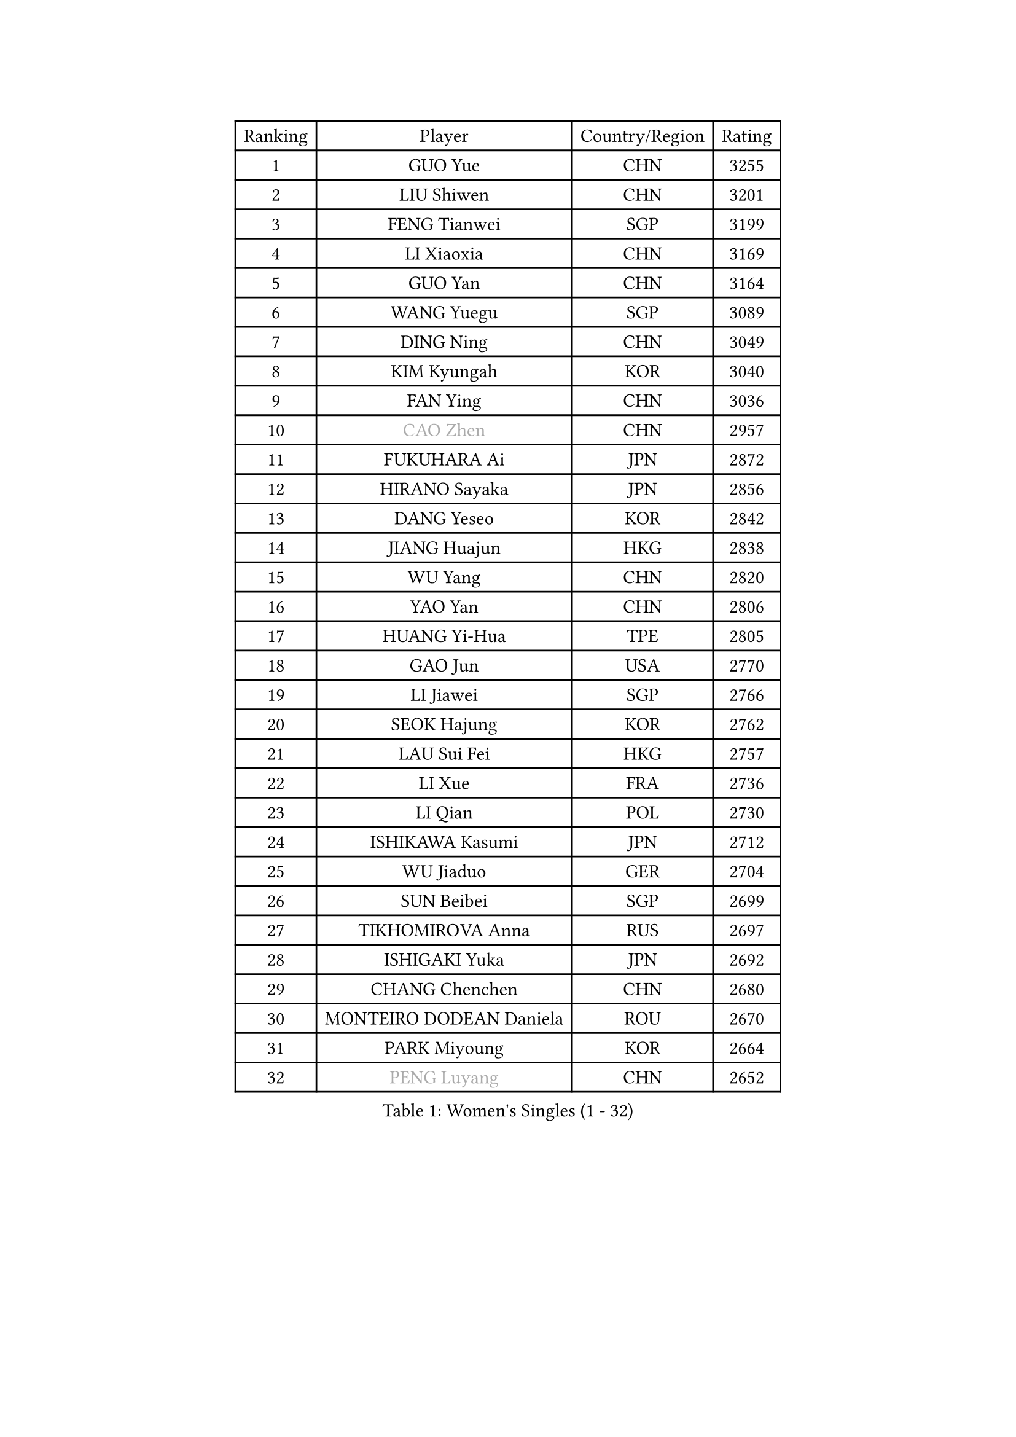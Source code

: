 
#set text(font: ("Courier New", "NSimSun"))
#figure(
  caption: "Women's Singles (1 - 32)",
    table(
      columns: 4,
      [Ranking], [Player], [Country/Region], [Rating],
      [1], [GUO Yue], [CHN], [3255],
      [2], [LIU Shiwen], [CHN], [3201],
      [3], [FENG Tianwei], [SGP], [3199],
      [4], [LI Xiaoxia], [CHN], [3169],
      [5], [GUO Yan], [CHN], [3164],
      [6], [WANG Yuegu], [SGP], [3089],
      [7], [DING Ning], [CHN], [3049],
      [8], [KIM Kyungah], [KOR], [3040],
      [9], [FAN Ying], [CHN], [3036],
      [10], [#text(gray, "CAO Zhen")], [CHN], [2957],
      [11], [FUKUHARA Ai], [JPN], [2872],
      [12], [HIRANO Sayaka], [JPN], [2856],
      [13], [DANG Yeseo], [KOR], [2842],
      [14], [JIANG Huajun], [HKG], [2838],
      [15], [WU Yang], [CHN], [2820],
      [16], [YAO Yan], [CHN], [2806],
      [17], [HUANG Yi-Hua], [TPE], [2805],
      [18], [GAO Jun], [USA], [2770],
      [19], [LI Jiawei], [SGP], [2766],
      [20], [SEOK Hajung], [KOR], [2762],
      [21], [LAU Sui Fei], [HKG], [2757],
      [22], [LI Xue], [FRA], [2736],
      [23], [LI Qian], [POL], [2730],
      [24], [ISHIKAWA Kasumi], [JPN], [2712],
      [25], [WU Jiaduo], [GER], [2704],
      [26], [SUN Beibei], [SGP], [2699],
      [27], [TIKHOMIROVA Anna], [RUS], [2697],
      [28], [ISHIGAKI Yuka], [JPN], [2692],
      [29], [CHANG Chenchen], [CHN], [2680],
      [30], [MONTEIRO DODEAN Daniela], [ROU], [2670],
      [31], [PARK Miyoung], [KOR], [2664],
      [32], [#text(gray, "PENG Luyang")], [CHN], [2652],
    )
  )#pagebreak()

#set text(font: ("Courier New", "NSimSun"))
#figure(
  caption: "Women's Singles (33 - 64)",
    table(
      columns: 4,
      [Ranking], [Player], [Country/Region], [Rating],
      [33], [LI Jiao], [NED], [2647],
      [34], [LIU Jia], [AUT], [2646],
      [35], [TOTH Krisztina], [HUN], [2646],
      [36], [HU Melek], [TUR], [2641],
      [37], [LIN Ling], [HKG], [2619],
      [38], [WANG Chen], [CHN], [2587],
      [39], [LI Jie], [NED], [2580],
      [40], [YU Mengyu], [SGP], [2575],
      [41], [LI Xiaodan], [CHN], [2575],
      [42], [YANG Ha Eun], [KOR], [2574],
      [43], [CHENG I-Ching], [TPE], [2567],
      [44], [WEN Jia], [CHN], [2563],
      [45], [KIM Jong], [PRK], [2557],
      [46], [RAO Jingwen], [CHN], [2556],
      [47], [WU Xue], [DOM], [2548],
      [48], [#text(gray, "TASEI Mikie")], [JPN], [2547],
      [49], [EKHOLM Matilda], [SWE], [2543],
      [50], [HAN Hye Song], [PRK], [2542],
      [51], [SCHALL Elke], [GER], [2540],
      [52], [ODOROVA Eva], [SVK], [2533],
      [53], [TIE Yana], [HKG], [2530],
      [54], [PASKAUSKIENE Ruta], [LTU], [2515],
      [55], [BAKULA Andrea], [CRO], [2515],
      [56], [LEE Eunhee], [KOR], [2514],
      [57], [STRBIKOVA Renata], [CZE], [2513],
      [58], [SAMARA Elizabeta], [ROU], [2512],
      [59], [SHEN Yanfei], [ESP], [2510],
      [60], [FEHER Gabriela], [SRB], [2506],
      [61], [LANG Kristin], [GER], [2501],
      [62], [NI Xia Lian], [LUX], [2491],
      [63], [PAVLOVICH Veronika], [BLR], [2483],
      [64], [ERDELJI Anamaria], [SRB], [2481],
    )
  )#pagebreak()

#set text(font: ("Courier New", "NSimSun"))
#figure(
  caption: "Women's Singles (65 - 96)",
    table(
      columns: 4,
      [Ranking], [Player], [Country/Region], [Rating],
      [65], [FUKUOKA Haruna], [JPN], [2479],
      [66], [KOMWONG Nanthana], [THA], [2471],
      [67], [CHOI Moonyoung], [KOR], [2466],
      [68], [POTA Georgina], [HUN], [2466],
      [69], [MOON Hyunjung], [KOR], [2460],
      [70], [WANG Xuan], [CHN], [2458],
      [71], [PAVLOVICH Viktoria], [BLR], [2458],
      [72], [GRUNDISCH Carole], [FRA], [2453],
      [73], [PESOTSKA Margaryta], [UKR], [2451],
      [74], [SUH Hyo Won], [KOR], [2444],
      [75], [FUJII Hiroko], [JPN], [2442],
      [76], [VACENOVSKA Iveta], [CZE], [2422],
      [77], [ZHANG Rui], [HKG], [2419],
      [78], [RAMIREZ Sara], [ESP], [2410],
      [79], [FUJINUMA Ai], [JPN], [2410],
      [80], [SKOV Mie], [DEN], [2406],
      [81], [XIAN Yifang], [FRA], [2404],
      [82], [BOROS Tamara], [CRO], [2395],
      [83], [MUANGSUK Anisara], [THA], [2392],
      [84], [WAKAMIYA Misako], [JPN], [2391],
      [85], [BILENKO Tetyana], [UKR], [2379],
      [86], [DVORAK Galia], [ESP], [2377],
      [87], [LOVAS Petra], [HUN], [2370],
      [88], [JIA Jun], [CHN], [2369],
      [89], [BARTHEL Zhenqi], [GER], [2367],
      [90], [PARK Seonghye], [KOR], [2366],
      [91], [TAN Wenling], [ITA], [2365],
      [92], [HIURA Reiko], [JPN], [2362],
      [93], [GANINA Svetlana], [RUS], [2362],
      [94], [JEE Minhyung], [AUS], [2361],
      [95], [YANG Fen], [CGO], [2358],
      [96], [MORIZONO Misaki], [JPN], [2353],
    )
  )#pagebreak()

#set text(font: ("Courier New", "NSimSun"))
#figure(
  caption: "Women's Singles (97 - 128)",
    table(
      columns: 4,
      [Ranking], [Player], [Country/Region], [Rating],
      [97], [LI Qiangbing], [AUT], [2344],
      [98], [XU Jie], [POL], [2341],
      [99], [STEFANOVA Nikoleta], [ITA], [2340],
      [100], [KRAVCHENKO Marina], [ISR], [2336],
      [101], [YAMANASHI Yuri], [JPN], [2334],
      [102], [#text(gray, "TERUI Moemi")], [JPN], [2332],
      [103], [HE Sirin], [TUR], [2325],
      [104], [#text(gray, "JEON Hyekyung")], [KOR], [2324],
      [105], [NTOULAKI Ekaterina], [GRE], [2315],
      [106], [SHAN Xiaona], [GER], [2314],
      [107], [BEH Lee Wei], [MAS], [2309],
      [108], [#text(gray, "MOCROUSOV Elena")], [MDA], [2304],
      [109], [ZHU Fang], [ESP], [2300],
      [110], [KANG Misoon], [KOR], [2300],
      [111], [MOLNAR Cornelia], [CRO], [2295],
      [112], [BOLLMEIER Nadine], [GER], [2290],
      [113], [#text(gray, "KONISHI An")], [JPN], [2285],
      [114], [PARK Youngsook], [KOR], [2276],
      [115], [GATINSKA Katalina], [BUL], [2275],
      [116], [SMISTIKOVA Martina], [CZE], [2271],
      [117], [TIMINA Elena], [NED], [2269],
      [118], [PRIVALOVA Alexandra], [BLR], [2267],
      [119], [TIMINA Yana], [NED], [2265],
      [120], [SHIM Serom], [KOR], [2262],
      [121], [MA Chao In], [MAC], [2248],
      [122], [#text(gray, "ROBERTSON Laura")], [GER], [2244],
      [123], [MATZKE Laura], [GER], [2243],
      [124], [SOLJA Amelie], [AUT], [2238],
      [125], [SIBLEY Kelly], [ENG], [2229],
      [126], [KIM Hye Song], [PRK], [2226],
      [127], [STUCKYTE Egle], [LTU], [2226],
      [128], [PROKHOROVA Yulia], [RUS], [2217],
    )
  )